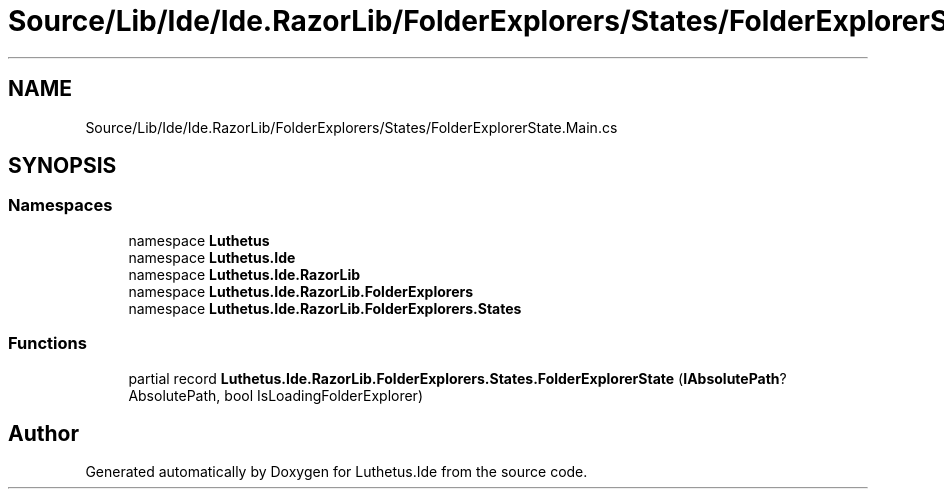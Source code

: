 .TH "Source/Lib/Ide/Ide.RazorLib/FolderExplorers/States/FolderExplorerState.Main.cs" 3 "Version 1.0.0" "Luthetus.Ide" \" -*- nroff -*-
.ad l
.nh
.SH NAME
Source/Lib/Ide/Ide.RazorLib/FolderExplorers/States/FolderExplorerState.Main.cs
.SH SYNOPSIS
.br
.PP
.SS "Namespaces"

.in +1c
.ti -1c
.RI "namespace \fBLuthetus\fP"
.br
.ti -1c
.RI "namespace \fBLuthetus\&.Ide\fP"
.br
.ti -1c
.RI "namespace \fBLuthetus\&.Ide\&.RazorLib\fP"
.br
.ti -1c
.RI "namespace \fBLuthetus\&.Ide\&.RazorLib\&.FolderExplorers\fP"
.br
.ti -1c
.RI "namespace \fBLuthetus\&.Ide\&.RazorLib\&.FolderExplorers\&.States\fP"
.br
.in -1c
.SS "Functions"

.in +1c
.ti -1c
.RI "partial record \fBLuthetus\&.Ide\&.RazorLib\&.FolderExplorers\&.States\&.FolderExplorerState\fP (\fBIAbsolutePath\fP? AbsolutePath, bool IsLoadingFolderExplorer)"
.br
.in -1c
.SH "Author"
.PP 
Generated automatically by Doxygen for Luthetus\&.Ide from the source code\&.

